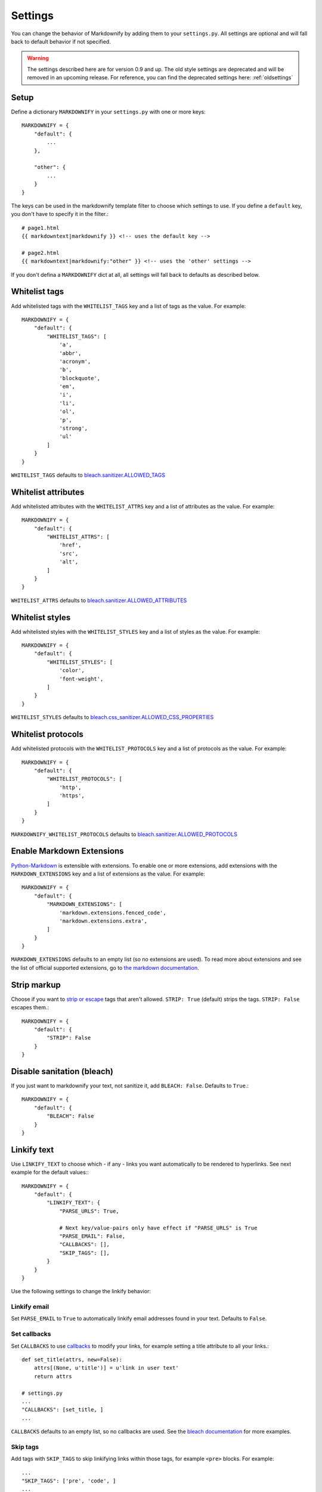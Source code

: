 Settings
========

You can change the behavior of Markdownify by adding them to your ``settings.py``. All settings are optional and will
fall back to default behavior if not specified.

.. warning:: The settings described here are for version 0.9 and up. The old style settings are deprecated and will be removed in an upcoming release. For reference, you can find the deprecated settings here: :ref:`oldsettings`

Setup
-----
Define a dictionary ``MARKDOWNIFY`` in your ``settings.py`` with one or more keys::

    MARKDOWNIFY = {
        "default": {
            ...
        },

        "other": {
            ...
        }
    }


The keys can be used in the markdownify template filter to choose which settings to use. If you define a ``default`` key, you don't have to specify it in the filter.::

    # page1.html
    {{ markdowntext|markdownify }} <!-- uses the default key -->

    # page2.html
    {{ markdowntext|markdownify:"other" }} <!-- uses the 'other' settings -->


If you don't defina a ``MARKDOWNIFY`` dict at all, all settings will fall back to defaults as described below.


Whitelist tags
--------------
Add whitelisted tags with the ``WHITELIST_TAGS`` key and a list of tags as the value.
For example::

    MARKDOWNIFY = {
        "default": {
            "WHITELIST_TAGS": [
                'a',
                'abbr',
                'acronym',
                'b',
                'blockquote',
                'em',
                'i',
                'li',
                'ol',
                'p',
                'strong',
                'ul'
            ]
        }
    }



``WHITELIST_TAGS`` defaults to `bleach.sanitizer.ALLOWED_TAGS <https://bleach.readthedocs.io/en/latest/clean.html#allowed-tags-tags>`_

Whitelist attributes
--------------------
Add whitelisted attributes with the ``WHITELIST_ATTRS`` key and a list of attributes as the value.
For example::

    MARKDOWNIFY = {
        "default": {
            "WHITELIST_ATTRS": [
                'href',
                'src',
                'alt',
            ]
        }
    }


``WHITELIST_ATTRS`` defaults to `bleach.sanitizer.ALLOWED_ATTRIBUTES <https://bleach.readthedocs.io/en/latest/clean.html#allowed-attributes-attributes>`_

Whitelist styles
----------------
Add whitelisted styles with the ``WHITELIST_STYLES`` key and a list of styles as the value.
For example::

    MARKDOWNIFY = {
        "default": {
            "WHITELIST_STYLES": [
                'color',
                'font-weight',
            ]
        }
    }

``WHITELIST_STYLES`` defaults to `bleach.css_sanitizer.ALLOWED_CSS_PROPERTIES <https://bleach.readthedocs.io/en/latest/clean.html#sanitizing-css>`_

Whitelist protocols
-------------------
Add whitelisted protocols with the ``WHITELIST_PROTOCOLS`` key and a list of protocols as the value.
For example::

    MARKDOWNIFY = {
        "default": {
            "WHITELIST_PROTOCOLS": [
                'http',
                'https',
            ]
        }
    }

``MARKDOWNIFY_WHITELIST_PROTOCOLS`` defaults to `bleach.sanitizer.ALLOWED_PROTOCOLS <https://bleach.readthedocs.io/en/latest/clean.html#allowed-protocols-protocols>`_


Enable Markdown Extensions
--------------------------
`Python-Markdown <https://python-markdown.github.io/>`_ is extensible with extensions. To enable one or more extensions,
add extensions with the ``MARKDOWN_EXTENSIONS`` key and a list of extensions as the value.
For example::

    MARKDOWNIFY = {
        "default": {
            "MARKDOWN_EXTENSIONS": [
                'markdown.extensions.fenced_code',
                'markdown.extensions.extra',
            ]
        }
    }

``MARKDOWN_EXTENSIONS`` defaults to an empty list (so no extensions are used).
To read more about extensions and see the list of official supported extensions,
go to `the markdown documentation <https://python-markdown.github.io/extensions/>`_.


Strip markup
------------
Choose if you want to `strip or escape <http://pythonhosted.org/bleach/clean.html#stripping-markup-strip>`_ tags that aren't allowed.
``STRIP: True`` (default) strips the tags.
``STRIP: False`` escapes them.::

    MARKDOWNIFY = {
        "default": {
            "STRIP": False
        }
    }

Disable sanitation (bleach)
---------------------------
If you just want to markdownify your text, not sanitize it, add ``BLEACH: False``. Defaults to ``True``.::

    MARKDOWNIFY = {
        "default": {
            "BLEACH": False
        }
    }

Linkify text
------------
Use ``LINKIFY_TEXT`` to choose which - if any - links you want automatically to be rendered to hyperlinks. See next example for the default values:::

    MARKDOWNIFY = {
        "default": {
            "LINKIFY_TEXT": {
                "PARSE_URLS": True,

                # Next key/value-pairs only have effect if "PARSE_URLS" is True
                "PARSE_EMAIL": False,
                "CALLBACKS": [],
                "SKIP_TAGS": [],
            }
        }
    }


Use the following settings to change the linkify behavior:

Linkify email
^^^^^^^^^^^^^^
Set ``PARSE_EMAIL`` to ``True`` to automatically linkify email addresses found in your
text. Defaults to ``False``.

Set callbacks
^^^^^^^^^^^^^
Set ``CALLBACKS`` to use `callbacks <http://pythonhosted.org/bleach/linkify.html#callbacks-for-adjusting-attributes-callbacks>`_ to modify your links,
for example setting a title attribute to all your links.::

  def set_title(attrs, new=False):
      attrs[(None, u'title')] = u'link in user text'
      return attrs

  # settings.py
  ...
  "CALLBACKS": [set_title, ]
  ...

``CALLBACKS`` defaults to an empty list, so no callbacks are used. See the `bleach documentation <http://pythonhosted.org/bleach/linkify.html#callbacks-for-adjusting-attributes-callbacks>`_ for more examples.

Skip tags
^^^^^^^^^
Add tags with ``SKIP_TAGS`` to skip linkifying links within those tags, for example ``<pre>``
blocks.
For example::

  ...
  "SKIP_TAGS": ['pre', 'code', ]
  ...

